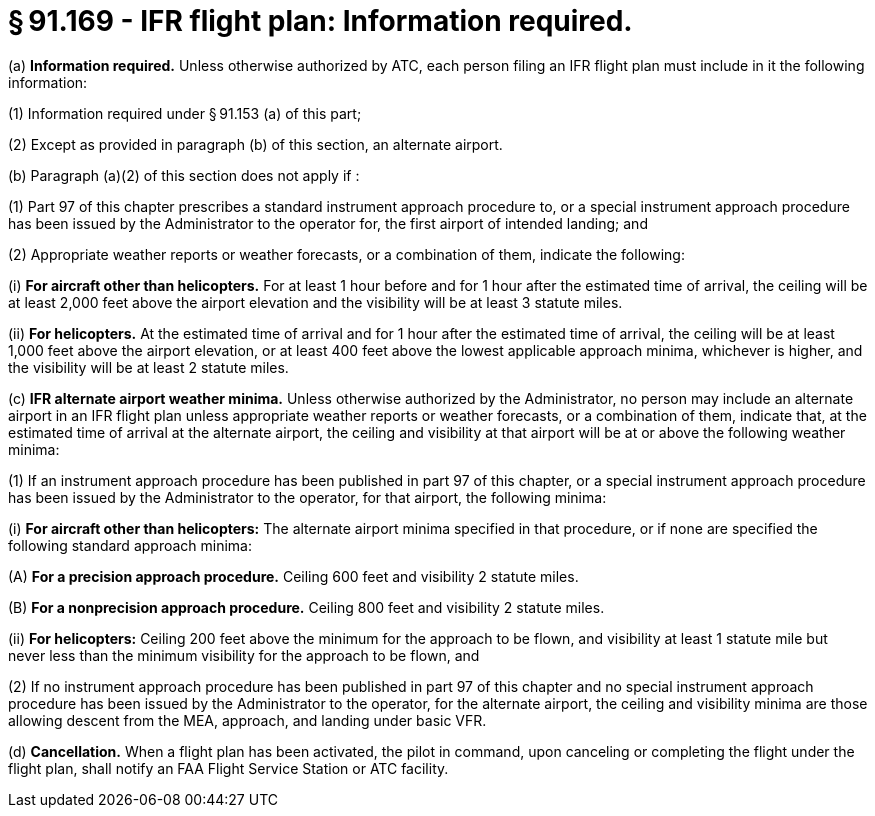 # § 91.169 - IFR flight plan: Information required.

(a) *Information required.* Unless otherwise authorized by ATC, each person filing an IFR flight plan must include in it the following information:

(1) Information required under § 91.153 (a) of this part;

(2) Except as provided in paragraph (b) of this section, an alternate airport.

(b) Paragraph (a)(2) of this section does not apply if :

(1) Part 97 of this chapter prescribes a standard instrument approach procedure to, or a special instrument approach procedure has been issued by the Administrator to the operator for, the first airport of intended landing; and

(2) Appropriate weather reports or weather forecasts, or a combination of them, indicate the following:

(i) *For aircraft other than helicopters.* For at least 1 hour before and for 1 hour after the estimated time of arrival, the ceiling will be at least 2,000 feet above the airport elevation and the visibility will be at least 3 statute miles.

(ii) *For helicopters.* At the estimated time of arrival and for 1 hour after the estimated time of arrival, the ceiling will be at least 1,000 feet above the airport elevation, or at least 400 feet above the lowest applicable approach minima, whichever is higher, and the visibility will be at least 2 statute miles.

(c) *IFR alternate airport weather minima.* Unless otherwise authorized by the Administrator, no person may include an alternate airport in an IFR flight plan unless appropriate weather reports or weather forecasts, or a combination of them, indicate that, at the estimated time of arrival at the alternate airport, the ceiling and visibility at that airport will be at or above the following weather minima:

(1) If an instrument approach procedure has been published in part 97 of this chapter, or a special instrument approach procedure has been issued by the Administrator to the operator, for that airport, the following minima:

(i) *For aircraft other than helicopters:* The alternate airport minima specified in that procedure, or if none are specified the following standard approach minima:

(A) *For a precision approach procedure.* Ceiling 600 feet and visibility 2 statute miles.

(B) *For a nonprecision approach procedure.* Ceiling 800 feet and visibility 2 statute miles.

(ii) *For helicopters:* Ceiling 200 feet above the minimum for the approach to be flown, and visibility at least 1 statute mile but never less than the minimum visibility for the approach to be flown, and

(2) If no instrument approach procedure has been published in part 97 of this chapter and no special instrument approach procedure has been issued by the Administrator to the operator, for the alternate airport, the ceiling and visibility minima are those allowing descent from the MEA, approach, and landing under basic VFR.

(d) *Cancellation.* When a flight plan has been activated, the pilot in command, upon canceling or completing the flight under the flight plan, shall notify an FAA Flight Service Station or ATC facility.

